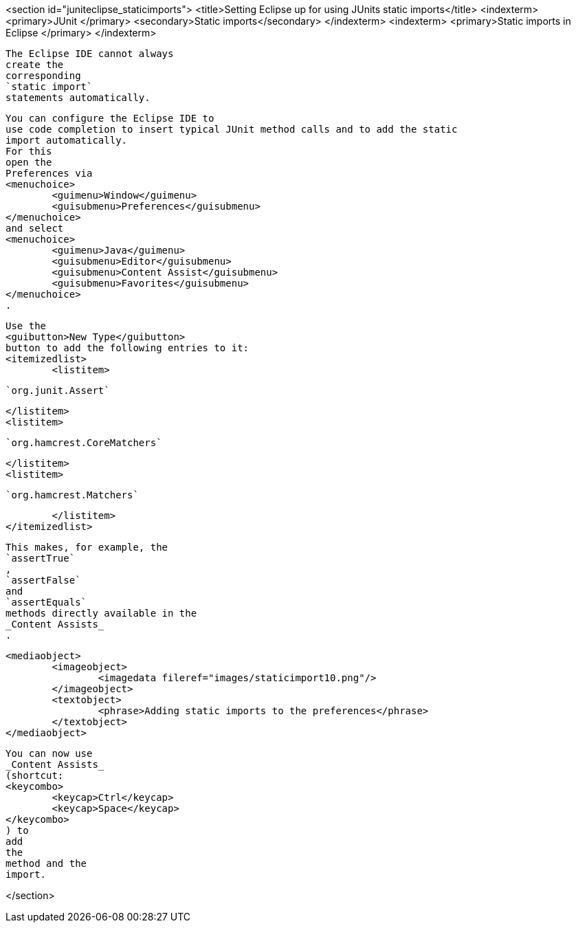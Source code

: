 <section id="juniteclipse_staticimports">
	<title>Setting Eclipse up for using JUnits static imports</title>
	<indexterm>
		<primary>JUnit
		</primary>
		<secondary>Static imports</secondary>
	</indexterm>
	<indexterm>
		<primary>Static imports in Eclipse
		</primary>
	</indexterm>
	
		The Eclipse IDE cannot always
		create the
		corresponding
		`static import`
		statements automatically.
	
	
		You can configure the Eclipse IDE to
		use code completion to insert typical JUnit method calls and to add the static
		import automatically.
		For this
		open the
		Preferences via
		<menuchoice>
			<guimenu>Window</guimenu>
			<guisubmenu>Preferences</guisubmenu>
		</menuchoice>
		and select
		<menuchoice>
			<guimenu>Java</guimenu>
			<guisubmenu>Editor</guisubmenu>
			<guisubmenu>Content Assist</guisubmenu>
			<guisubmenu>Favorites</guisubmenu>
		</menuchoice>
		.
	

	
		Use the
		<guibutton>New Type</guibutton>
		button to add the following entries to it:
		<itemizedlist>
			<listitem>
				
					`org.junit.Assert`
				
			</listitem>
			<listitem>
				
					`org.hamcrest.CoreMatchers`
				
			</listitem>
			<listitem>
				
					`org.hamcrest.Matchers`
				
			</listitem>
		</itemizedlist>
	

	
		This makes, for example, the
		`assertTrue`
		,
		`assertFalse`
		and
		`assertEquals`
		methods directly available in the
		_Content Assists_
		.
	

	
		<mediaobject>
			<imageobject>
				<imagedata fileref="images/staticimport10.png"/>
			</imageobject>
			<textobject>
				<phrase>Adding static imports to the preferences</phrase>
			</textobject>
		</mediaobject>
	
	
		You can now use
		_Content Assists_
		(shortcut:
		<keycombo>
			<keycap>Ctrl</keycap>
			<keycap>Space</keycap>
		</keycombo>
		) to
		add
		the
		method and the
		import.
	

</section>